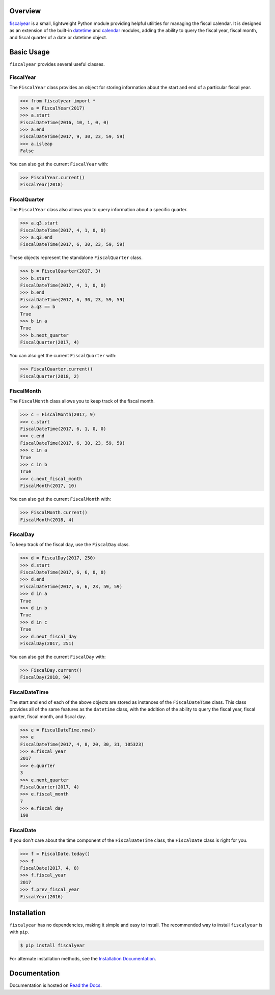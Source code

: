.. image:: https://github.com/adamjstewart/fiscalyear/workflows/pytest/badge.svg?branch=master
   :target: https://github.com/adamjstewart/fiscalyear/actions

.. image:: https://github.com/adamjstewart/fiscalyear/workflows/flake8/badge.svg?branch=master
   :target: https://github.com/adamjstewart/fiscalyear/actions

.. image:: https://codecov.io/gh/adamjstewart/fiscalyear/branch/master/graph/badge.svg
   :target: https://codecov.io/gh/adamjstewart/fiscalyear

.. image:: https://readthedocs.org/projects/fiscalyear/badge/?version=latest
   :target: https://fiscalyear.readthedocs.io

.. image:: https://badge.fury.io/py/fiscalyear.svg
   :target: https://pypi.org/project/fiscalyear/

.. image:: https://anaconda.org/conda-forge/fiscalyear/badges/version.svg
   :target: https://anaconda.org/conda-forge/fiscalyear


Overview
========

`fiscalyear <https://github.com/adamjstewart/fiscalyear>`_ is a small, lightweight Python module providing helpful utilities for managing the fiscal calendar. It is designed as an extension of the built-in `datetime <https://docs.python.org/3/library/datetime.html>`_ and `calendar <https://docs.python.org/3/library/calendar.html>`_ modules, adding the ability to query the fiscal year, fiscal month, and fiscal quarter of a date or datetime object.


Basic Usage
===========

``fiscalyear`` provides several useful classes.


FiscalYear
----------

The ``FiscalYear`` class provides an object for storing information about the start and end of a particular fiscal year.

.. code-block:: python

   >>> from fiscalyear import *
   >>> a = FiscalYear(2017)
   >>> a.start
   FiscalDateTime(2016, 10, 1, 0, 0)
   >>> a.end
   FiscalDateTime(2017, 9, 30, 23, 59, 59)
   >>> a.isleap
   False

You can also get the current ``FiscalYear`` with:

.. code-block:: python

   >>> FiscalYear.current()
   FiscalYear(2018)


FiscalQuarter
-------------

The ``FiscalYear`` class also allows you to query information about a specific quarter.

.. code-block:: python

   >>> a.q3.start
   FiscalDateTime(2017, 4, 1, 0, 0)
   >>> a.q3.end
   FiscalDateTime(2017, 6, 30, 23, 59, 59)


These objects represent the standalone ``FiscalQuarter`` class.

.. code-block:: python

   >>> b = FiscalQuarter(2017, 3)
   >>> b.start
   FiscalDateTime(2017, 4, 1, 0, 0)
   >>> b.end
   FiscalDateTime(2017, 6, 30, 23, 59, 59)
   >>> a.q3 == b
   True
   >>> b in a
   True
   >>> b.next_quarter
   FiscalQuarter(2017, 4)

You can also get the current ``FiscalQuarter`` with:

.. code-block:: python

   >>> FiscalQuarter.current()
   FiscalQuarter(2018, 2)


FiscalMonth
-----------

The ``FiscalMonth`` class allows you to keep track of the fiscal month.

.. code-block:: python

   >>> c = FiscalMonth(2017, 9)
   >>> c.start
   FiscalDateTime(2017, 6, 1, 0, 0)
   >>> c.end
   FiscalDateTime(2017, 6, 30, 23, 59, 59)
   >>> c in a
   True
   >>> c in b
   True
   >>> c.next_fiscal_month
   FiscalMonth(2017, 10)

You can also get the current ``FiscalMonth`` with:

.. code-block:: python

   >>> FiscalMonth.current()
   FiscalMonth(2018, 4)


FiscalDay
----------

To keep track of the fiscal day, use the ``FiscalDay`` class.

.. code-block:: python

   >>> d = FiscalDay(2017, 250)
   >>> d.start
   FiscalDateTime(2017, 6, 6, 0, 0)
   >>> d.end
   FiscalDateTime(2017, 6, 6, 23, 59, 59)
   >>> d in a
   True
   >>> d in b
   True
   >>> d in c
   True
   >>> d.next_fiscal_day
   FiscalDay(2017, 251)

You can also get the current ``FiscalDay`` with:

.. code-block:: python

   >>> FiscalDay.current()
   FiscalDay(2018, 94)


FiscalDateTime
--------------

The start and end of each of the above objects are stored as instances of the ``FiscalDateTime`` class. This class provides all of the same features as the ``datetime`` class, with the addition of the ability to query the fiscal year, fiscal quarter, fiscal month, and fiscal day.

.. code-block:: python

   >>> e = FiscalDateTime.now()
   >>> e
   FiscalDateTime(2017, 4, 8, 20, 30, 31, 105323)
   >>> e.fiscal_year
   2017
   >>> e.quarter
   3
   >>> e.next_quarter
   FiscalQuarter(2017, 4)
   >>> e.fiscal_month
   7
   >>> e.fiscal_day
   190


FiscalDate
----------

If you don't care about the time component of the ``FiscalDateTime`` class, the ``FiscalDate`` class is right for you.

.. code-block:: python

   >>> f = FiscalDate.today()
   >>> f
   FiscalDate(2017, 4, 8)
   >>> f.fiscal_year
   2017
   >>> f.prev_fiscal_year
   FiscalYear(2016)


Installation
============

``fiscalyear`` has no dependencies, making it simple and easy to install. The recommended way to install ``fiscalyear`` is with ``pip``.

.. code-block:: console

   $ pip install fiscalyear


For alternate installation methods, see the `Installation Documentation <http://fiscalyear.readthedocs.io/en/latest/installation.html>`_.


Documentation
=============

Documentation is hosted on `Read the Docs <http://fiscalyear.readthedocs.io/en/latest/index.html>`_.
